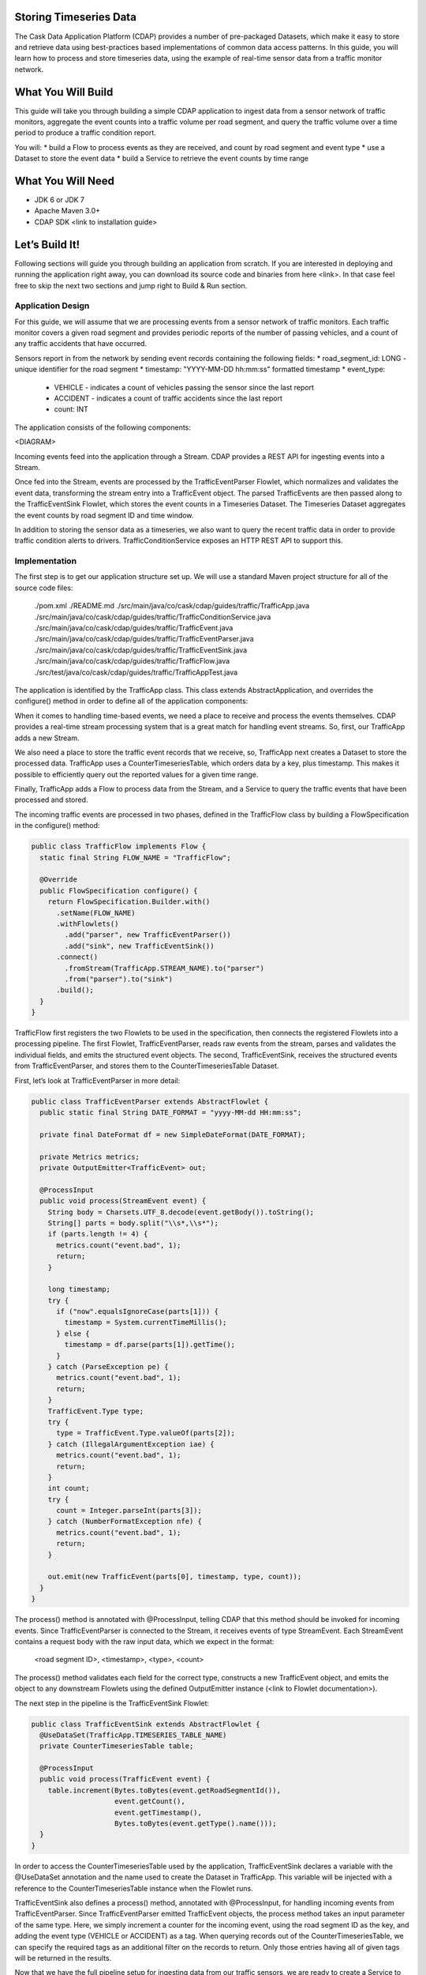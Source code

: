 Storing Timeseries Data
=======================

The Cask Data Application Platform (CDAP) provides a number of pre-packaged Datasets, which make it easy to store and retrieve data using best-practices based implementations of common data access patterns.  In this guide, you will learn how to process and store timeseries data, using the example of real-time sensor data from a traffic monitor network.

What You Will Build
===================

This guide will take you through building a simple CDAP application to ingest data from a sensor network of traffic monitors, aggregate the event counts into a traffic volume per road segment, and query the traffic volume over a time period to produce a traffic condition report.

You will:
* build a Flow to process events as they are received, and count by road segment and event type
* use a Dataset to store the event data
* build a Service to retrieve the event counts by time range

What You Will Need
==================

* JDK 6 or JDK 7
* Apache Maven 3.0+
* CDAP SDK <link to installation guide>

Let’s Build It!
===============

Following sections will guide you through building an application from scratch. If you are interested in deploying and running the application right away, you can download its source code and binaries from here <link>. In that case feel free to skip the next two sections and jump right to Build & Run section.

Application Design
------------------

For this guide, we will assume that we are processing events from a sensor network of traffic monitors.  Each traffic monitor covers a given road segment and provides periodic reports of the number of passing vehicles, and a count of any traffic accidents that have occurred.

Sensors report in from the network by sending event records containing the following fields:
* road_segment_id: LONG - unique identifier for the road segment
* timestamp: "YYYY-MM-DD hh:mm:ss" formatted  timestamp
* event_type:
  * VEHICLE - indicates a count of vehicles passing the sensor since the last report
  * ACCIDENT - indicates a count of traffic accidents since the last report
  * count: INT

The application consists of the following components:

<DIAGRAM>

Incoming events feed into the application through a Stream.  CDAP provides a REST API for ingesting events into a Stream.

Once fed into the Stream, events are processed by the TrafficEventParser Flowlet, which normalizes and validates the event data, transforming the stream entry into a TrafficEvent object.  The parsed TrafficEvents are then passed along to the TrafficEventSink Flowlet, which stores the event counts in a Timeseries Dataset.  The Timeseries Dataset aggregates the event counts by road segment ID and time window.

In addition to storing the sensor data as a timeseries, we also want to query the recent traffic data in order to provide traffic condition alerts to drivers.  TrafficConditionService exposes an HTTP REST API to support this.


Implementation
--------------

The first step is to get our application structure set up.  We will use a standard Maven project structure for all of the source code files:

  ./pom.xml
  ./README.md
  ./src/main/java/co/cask/cdap/guides/traffic/TrafficApp.java
  ./src/main/java/co/cask/cdap/guides/traffic/TrafficConditionService.java
  ./src/main/java/co/cask/cdap/guides/traffic/TrafficEvent.java
  ./src/main/java/co/cask/cdap/guides/traffic/TrafficEventParser.java
  ./src/main/java/co/cask/cdap/guides/traffic/TrafficEventSink.java
  ./src/main/java/co/cask/cdap/guides/traffic/TrafficFlow.java
  ./src/test/java/co/cask/cdap/guides/traffic/TrafficAppTest.java


The application is identified by the TrafficApp class.  This class extends AbstractApplication, and overrides the configure() method in order to define all of the application components:

.. code:: java
  public class TrafficApp extends AbstractApplication {
    static final String APP_NAME = "TrafficApp";
    static final String STREAM_NAME = "TrafficStream";
    static final String TIMESERIES_TABLE_NAME = "TrafficEventTable";   
  
    public static final int TIMESERIES_INTERVAL = 15 * 60 * 1000; // 15 minutes 
  
    @Override
    public void configure() {
      setName(APP_NAME);
  
      addStream(new Stream(STREAM_NAME));
      // configure the timeseries table
      DatasetProperties props =
        TimeseriesTables.timeseriesTableProperties(TIMESERIES_INTERVAL,
                                                   DatasetProperties.EMPTY);
      createDataset(TIMESERIES_TABLE_NAME, CounterTimeseriesTable.class, props);
      addFlow(new TrafficFlow());
      addService(new TrafficConditionService());
    }
  }

When it comes to handling time-based events, we need a place to receive and process the events themselves.  CDAP provides a real-time stream processing system that is a great match for handling event streams.  So, first, our TrafficApp adds a new Stream.

We also need a place to store the traffic event records that we receive, so, TrafficApp next creates a Dataset to store the processed data.  TrafficApp uses a CounterTimeseriesTable, which orders data by a key, plus timestamp.  This makes it possible to efficiently query out the reported values for a given time range.

Finally, TrafficApp adds a Flow to process data from the Stream, and a Service to query the traffic events that have been processed and stored.

The incoming traffic events are processed in two phases, defined in the TrafficFlow class by building a FlowSpecification in the configure() method:

.. code:: java

  public class TrafficFlow implements Flow {
    static final String FLOW_NAME = "TrafficFlow";

    @Override
    public FlowSpecification configure() {
      return FlowSpecification.Builder.with()
        .setName(FLOW_NAME)
        .withFlowlets()
          .add("parser", new TrafficEventParser())
          .add("sink", new TrafficEventSink())
        .connect()
          .fromStream(TrafficApp.STREAM_NAME).to("parser")
          .from("parser").to("sink")
        .build();
    }
  }

TrafficFlow first registers the two Flowlets to be used in the specification, then connects the registered Flowlets into a processing pipeline.  The first Flowlet, TrafficEventParser, reads raw events from the stream, parses and validates the individual fields, and emits the structured event objects.   The second, TrafficEventSink, receives the structured events from TrafficEventParser, and stores them to the CounterTimeseriesTable Dataset.

First, let’s look at TrafficEventParser in more detail:

.. code:: java

  public class TrafficEventParser extends AbstractFlowlet {
    public static final String DATE_FORMAT = "yyyy-MM-dd HH:mm:ss"; 
  
    private final DateFormat df = new SimpleDateFormat(DATE_FORMAT);
 
    private Metrics metrics;
    private OutputEmitter<TrafficEvent> out;

    @ProcessInput
    public void process(StreamEvent event) {
      String body = Charsets.UTF_8.decode(event.getBody()).toString();
      String[] parts = body.split("\\s*,\\s*");
      if (parts.length != 4) {
        metrics.count("event.bad", 1);
        return;
      } 

      long timestamp;
      try {
        if ("now".equalsIgnoreCase(parts[1])) {
          timestamp = System.currentTimeMillis();
        } else {
          timestamp = df.parse(parts[1]).getTime();
        }
      } catch (ParseException pe) {
        metrics.count("event.bad", 1);
        return;
      }
      TrafficEvent.Type type;
      try {
        type = TrafficEvent.Type.valueOf(parts[2]);
      } catch (IllegalArgumentException iae) {
        metrics.count("event.bad", 1);
        return;
      }
      int count;
      try {
        count = Integer.parseInt(parts[3]);
      } catch (NumberFormatException nfe) {
        metrics.count("event.bad", 1);
        return;
      } 

      out.emit(new TrafficEvent(parts[0], timestamp, type, count));
    }
  }

The process() method is annotated with @ProcessInput, telling CDAP that this method should be invoked for incoming events.  Since TrafficEventParser is connected to the Stream, it receives events of type StreamEvent.  Each StreamEvent contains a request body with the raw input data, which we expect in the format:

  <road segment ID>, <timestamp>, <type>, <count>

The process() method validates each field for the correct type, constructs a new TrafficEvent object, and emits the object to any downstream Flowlets using the defined OutputEmitter instance (<link to Flowlet documentation>).

The next step in the pipeline is the TrafficEventSink Flowlet:

.. code:: java

  public class TrafficEventSink extends AbstractFlowlet {
    @UseDataSet(TrafficApp.TIMESERIES_TABLE_NAME)
    private CounterTimeseriesTable table;

    @ProcessInput
    public void process(TrafficEvent event) {
      table.increment(Bytes.toBytes(event.getRoadSegmentId()),
                      event.getCount(),
                      event.getTimestamp(),
                      Bytes.toBytes(event.getType().name()));
    }
  }

In order to access the CounterTimeseriesTable used by the application, TrafficEventSink declares a variable with the @UseDataSet annotation and the name used to create the Dataset in TrafficApp.  This variable will be injected with a reference to the CounterTimeseriesTable instance when the Flowlet runs.

TrafficEventSink also defines a process() method, annotated with @ProcessInput, for handling incoming events from TrafficEventParser.  Since TrafficEventParser emitted TrafficEvent objects, the process method takes an input parameter of the same type.  Here, we simply increment a counter for the incoming event, using the road segment ID as the key, and adding the event type (VEHICLE or ACCIDENT) as a tag.  When querying records out of the CounterTimeseriesTable, we can specify the required tags as an additional filter on the records to return.  Only those entries having all of given tags will be returned in the results.

Now that we have the full pipeline setup for ingesting data from our traffic sensors, we are ready to create a Service to query the traffic sensor reports in response to real-time requests.  This Service will take a given road segment ID as input, query the road segment's recent data, and respond with a simple classification of how congested that segment currently is, according to the following rules:
If any traffic accidents were reported, return RED
If 2+ vehicle count reports are greater than the threshold, return RED
If 1 vehicle count report is greater than the threshold, return YELLOW
Otherwise, return GREEN.

TrafficConditionService defines a simple HTTP REST endpoint to perform this query and return a response:

.. code:: java

  public class TrafficConditionService extends AbstractService {
    public enum Condition {GREEN, YELLOW, RED};

    static final String SERVICE_NAME = "TrafficConditions";

    @Override
    protected void configure() {
      setName(SERVICE_NAME);
      useDataset(TrafficApp.TIMESERIES_TABLE_NAME);
      addHandler(new TrafficConditionHandler());
    }

    @Path("/v1")
    public static final class TrafficConditionHandler extends 
        AbstractHttpServiceHandler {
      private static final int CONGESTED_THRESHOLD = 100;
      private static final long LOOKBACK_PERIOD =
          TrafficApp.TIMESERIES_INTERVAL * 3;

      @UseDataSet(TrafficApp.TIMESERIES_TABLE_NAME)
      private CounterTimeseriesTable table;

      @Path("road/{segment}/recent")
      @GET
      public void recentConditions(HttpServiceRequest request, 
                                   HttpServiceResponder responder,
                                   @PathParam("segment") String segmentId) {
        long endTime = System.currentTimeMillis();
        long startTime = endTime - LOOKBACK_PERIOD;
  
        Condition currentCondition = Condition.GREEN;
        int accidentEntries =
          getCountsExceeding(segmentId, startTime, endTime, 
                             TrafficEvent.Type.ACCIDENT, 0);
        if (accidentEntries > 0) {
          currentCondition = Condition.RED;
        } else {
          int congestedEntries =
            getCountsExceeding(segmentId, startTime, endTime,
                               TrafficEvent.Type.VEHICLE, CONGESTED_THRESHOLD);
          if (congestedEntries > 1) {
            currentCondition = Condition.RED;
          } else if (congestedEntries > 0) {
            currentCondition = Condition.YELLOW;
          }
        }
        responder.sendString(currentCondition.name());
      }
  
      private int getCountsExceeding(String roadSegmentId,
                                     long startTime, long endTime,
                                     TrafficEvent.Type type, long threshold) {
        int count = 0;
        Iterator<CounterTimeseriesTable.Counter> events =
          table.read(Bytes.toBytes(roadSegmentId), startTime, endTime, 
                     Bytes.toBytes(type.name()));
        while (events.hasNext()) {
          if (events.next().getValue() > threshold) {
            count++;
          }
        }
        return count;
      }
    }
  }
  
In the configure() method, TrafficConditionService defines a handler class, TrafficConditionHandler, and Dataset to use in serving requests. TrafficConditionHandler once again makes use of the @UseDataSet annotation on an instance variable to obtain a reference to the CounterTimeseriesTable Dataset where traffic events are persisted.

The core of the service is the recentConditions() method.  TrafficConditionHandler exposes this method as REST endpoint through the use of JAX-RS annotations.  The @Path annotation defines the URL to which the endpoint will be mapped, while the @GET annotation defines the HTTP request method supported.  The recentConditions() method declares an HttpServiceRequest parameter and HttpServiceResponder parameter to, respectively, provide access to request elements, and to control the response output.  The @PathParam("segment") annotation on the third method parameter provides access to the {segment} path element as an input parameter.

The recentConditions() method first queries the timeseries Dataset for any accident reports for the given road segment in the past 45 minutes.  If any are found, then a "RED" condition report will be returned.  If no accident reports are present, then it continues to query the timeseries data for the number of vehicle report entries that exceed a set threshold (100).  Based on the number of entries found, the method returns the appropriate congestion level according to the rules previously described.
Build & Run
The TrafficApp application can be built and packaged using standard Apache Maven commands:

  > mvn clean package

Note that the remaining commands assume that the cdap-cli.sh script is available on your PATH. If this is not the case, please add it:

  export PATH=$PATH:<CDAP home>/bin

We can then deploy the application to a standalone CDAP installation:

  > cdap-cli.sh deploy app target/cdap-timeseries-guide-1.0.0-SNAPSHOT.jar
  > cdap-cli.sh start flow TrafficApp.TrafficFlow

Next, we will send some sample records into the stream for processing:

  > cdap-cli.sh send stream TrafficStream "1N1, now, VEHICLE, 10"
  > cdap-cli.sh send stream TrafficStream "1N2, now, VEHICLE, 101"
  > cdap-cli.sh send stream TrafficStream "1N3, now, ACCIDENT, 1"

We can now start the TrafficConditions service and check the service calls:

  > cdap-cli.sh start service TrafficApp.TrafficConditions

Since the service methods are exposed as a REST API, we can check the results using the curl command:

  > export SERVICE_URL=http://localhost:10000/v2/apps/TrafficApp/services/TrafficConditions/methods
  > curl $SERVICE_URL/v1/road/1N1/recent && echo
  GREEN
  > curl $SERVICE_URL/v1/road/1N2/recent && echo
  YELLOW
  > curl $SERVICE_URL/v1/road/1N3/recent && echo
  RED

Congratulations!  You have now learned how to incorporate timeseries data into your CDAP applications.  Please continue to experiment and extend this sample application.  The ability to store and query time-based data can be a powerful tool in many scenarios.

Related Topics
--------------

TBD

Extend This Example
-------------------

Write a MapReduce job to look at traffic volume over the last 30 days and store the average traffic volume for each 15 minute time slot in the day into another data set.
Modify the TrafficService to look at the average traffic volumes and use these to identify when traffic is congested.

Share & Discuss
---------------

TBD
